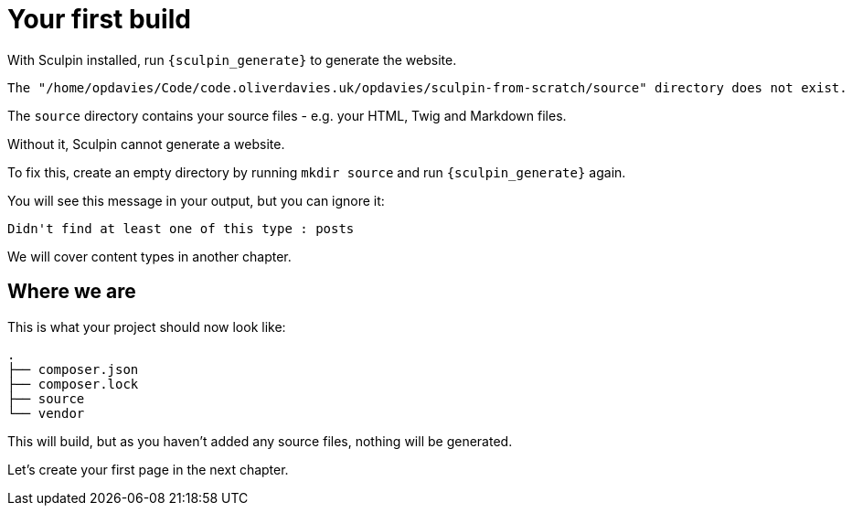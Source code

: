 = Your first build

With Sculpin installed, run `{sculpin_generate}` to generate the website.

----
The "/home/opdavies/Code/code.oliverdavies.uk/opdavies/sculpin-from-scratch/source" directory does not exist.
----

The `source` directory contains your source files - e.g. your HTML, Twig and Markdown files.

Without it, Sculpin cannot generate a website.

To fix this, create an empty directory by running `mkdir source` and run `{sculpin_generate}` again.

You will see this message in your output, but you can ignore it:

----
Didn't find at least one of this type : posts
----

We will cover content types in another chapter.

////
[NOTE]
====
Simplify the command by adding `vendor/bin` to your path.

Then, you can just run `sculpin generate`.
====
////

== Where we are

This is what your project should now look like:

----
.
├── composer.json
├── composer.lock
├── source
└── vendor
----

This will build, but as you haven't added any source files, nothing will be generated.

Let's create your first page in the next chapter.
